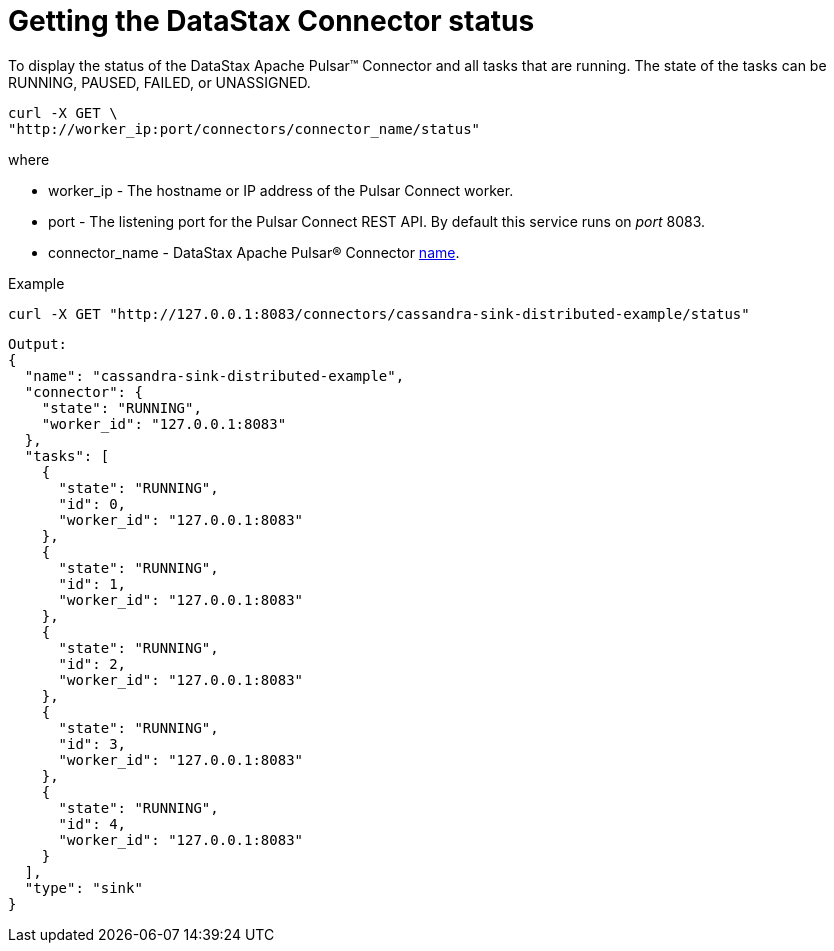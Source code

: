 [#pulsarConnectorStatus]
= Getting the DataStax Connector status
:imagesdir: _images

To display the status of the DataStax Apache Pulsar™ Connector and all tasks that are running.
The state of the tasks can be RUNNING, PAUSED, FAILED, or UNASSIGNED.

[source,language-bash]
----
curl -X GET \
"http://worker_ip:port/connectors/connector_name/status"
----

where

* worker_ip - The hostname or IP address of the Pulsar Connect worker.
* port - The listening port for the Pulsar Connect REST API.
By default this service runs on _port_ 8083.
* connector_name - DataStax Apache Pulsar® Connector xref:config-reference:cfgRefPulsarConnector.adoc[name].

Example

[source,language-bash]
----
curl -X GET "http://127.0.0.1:8083/connectors/cassandra-sink-distributed-example/status"
----

[source,results]
----
Output:
{
  "name": "cassandra-sink-distributed-example",
  "connector": {
    "state": "RUNNING",
    "worker_id": "127.0.0.1:8083"
  },
  "tasks": [
    {
      "state": "RUNNING",
      "id": 0,
      "worker_id": "127.0.0.1:8083"
    },
    {
      "state": "RUNNING",
      "id": 1,
      "worker_id": "127.0.0.1:8083"
    },
    {
      "state": "RUNNING",
      "id": 2,
      "worker_id": "127.0.0.1:8083"
    },
    {
      "state": "RUNNING",
      "id": 3,
      "worker_id": "127.0.0.1:8083"
    },
    {
      "state": "RUNNING",
      "id": 4,
      "worker_id": "127.0.0.1:8083"
    }
  ],
  "type": "sink"
}
----
